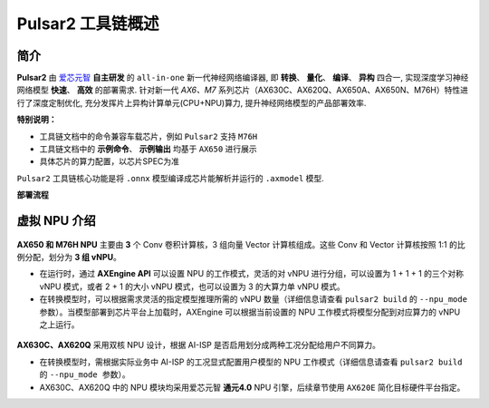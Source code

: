========================================
Pulsar2 工具链概述
========================================

----------------------------
简介
----------------------------

**Pulsar2** 由 `爱芯元智 <https://www.axera-tech.com/>`_ **自主研发** 的 ``all-in-one`` 新一代神经网络编译器, 
即 **转换**、 **量化**、 **编译**、 **异构** 四合一, 实现深度学习神经网络模型 **快速**、 **高效** 的部署需求. 
针对新一代 `AX6、M7` 系列芯片（AX630C、AX620Q、AX650A、AX650N、M76H）特性进行了深度定制优化, 充分发挥片上异构计算单元(CPU+NPU)算力, 提升神经网络模型的产品部署效率.

**特别说明：**

- 工具链文档中的命令兼容车载芯片，例如 ``Pulsar2`` 支持 ``M76H``
- 工具链文档中的 **示例命令**、 **示例输出** 均基于 ``AX650`` 进行展示
- 具体芯片的算力配置，以芯片SPEC为准

``Pulsar2`` 工具链核心功能是将 ``.onnx`` 模型编译成芯片能解析并运行的 ``.axmodel`` 模型.

**部署流程**

.. figure:: ../media/deploy-pipeline.png
    :alt: pipeline
    :align: center

.. _soc_introduction:

----------------------------
虚拟 NPU 介绍
----------------------------

.. figure:: ../media/vNPU-ax650.png
    :alt: pipeline
    :align: center

**AX650 和 M76H NPU** 主要由 **3** 个 Conv 卷积计算核，3 组向量 Vector 计算核组成。这些 Conv 和 Vector 计算核按照 1:1 的比例分配，划分为 **3 组 vNPU**。

- 在运行时，通过 **AXEngine API** 可以设置 NPU 的工作模式，灵活的对 vNPU 进行分组，可以设置为 1 + 1 + 1 的三个对称 vNPU 模式，或者 2 + 1 的大小 vNPU 模式，也可以设置为 3 的大算力单 vNPU 模式。

- 在转换模型时，可以根据需求灵活的指定模型推理所需的 vNPU 数量（详细信息请查看 ``pulsar2 build`` 的 ``--npu_mode 参数``）。当模型部署到芯片平台上加载时，AXEngine 可以根据当前设置的 NPU 工作模式将模型分配到对应算力的 vNPU 之上运行。

.. figure:: ../media/vNPU-ax620e.png
    :alt: pipeline
    :align: center

**AX630C、AX620Q** 采用双核 NPU 设计，根据 AI-ISP 是否启用划分成两种工况分配给用户不同算力。

- 在转换模型时，需根据实际业务中 AI-ISP 的工况显式配置用户模型的 NPU 工作模式（详细信息请查看 ``pulsar2 build`` 的 ``--npu_mode 参数``）。
- AX630C、AX620Q 中的 NPU 模块均采用爱芯元智 **通元4.0** NPU 引擎，后续章节使用 ``AX620E`` 简化目标硬件平台指定。
